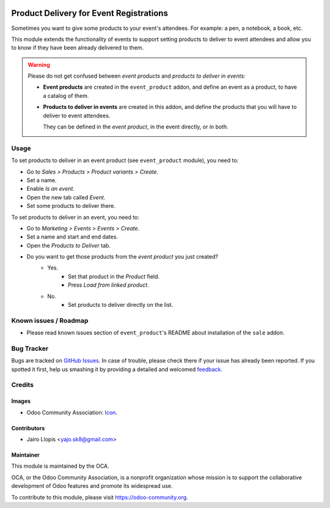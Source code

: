 .. image:: https://img.shields.io/badge/licence-AGPL--3-blue.svg
   :target: http://www.gnu.org/licenses/agpl-3.0-standalone.html
   :alt: License: AGPL-3

========================================
Product Delivery for Event Registrations
========================================

Sometimes you want to give some products to your event's attendees. For
example: a pen, a notebook, a book, etc.

This module extends the functionality of events to support setting products to
deliver to event attendees and allow you to know if they have been already
delivered to them.

.. warning::
    Please do not get confused between *event products* and *products to
    deliver in events*:

    * **Event products** are created in the ``event_product`` addon, and
      define an event as a product, to have a catalog of them.
    * **Products to deliver in events** are created in this addon, and define
      the products that you will have to deliver to event attendees.

      They can be defined in the *event product*, in the event directly, or in
      both.

Usage
=====

To set products to deliver in an event product (see ``event_product`` module),
you need to:

- Go to *Sales > Products > Product variants > Create*.
- Set a name.
- Enable *Is an event*.
- Open the new tab called *Event*.
- Set some products to deliver there.

To set products to deliver in an event, you need to:

- Go to *Marketing > Events > Events > Create*.
- Set a name and start and end dates.
- Open the *Products to Deliver* tab.
- Do you want to get those products from the *event product* you just created?
    - Yes.
        - Set that product in the *Product* field.
        - Press *Load from linked product*.
    - No.
        - Set products to deliver directly on the list.

.. image:: https://odoo-community.org/website/image/ir.attachment/5784_f2813bd/datas
   :alt: Try me on Runbot
   :target: https://runbot.odoo-community.org/runbot/199/8.0

Known issues / Roadmap
======================

* Please read known issues section of ``event_product``'s README about
  installation of the ``sale`` addon.

Bug Tracker
===========

Bugs are tracked on `GitHub Issues
<https://github.com/OCA/event/issues>`_. In case of trouble, please
check there if your issue has already been reported. If you spotted it first,
help us smashing it by providing a detailed and welcomed `feedback
<https://github.com/OCA/
event/issues/new?body=module:%20
event_registration_deliverable_product%0Aversion:%20
8.0%0A%0A**Steps%20to%20reproduce**%0A-%20...%0A%0A**Current%20behavior**%0A%0A**Expected%20behavior**>`_.

Credits
=======

Images
------

* Odoo Community Association: `Icon <https://github.com/OCA/maintainer-tools/blob/master/template/module/static/description/icon.svg>`_.

Contributors
------------

* Jairo Llopis <yajo.sk8@gmail.com>

Maintainer
----------

.. image:: https://odoo-community.org/logo.png
   :alt: Odoo Community Association
   :target: https://odoo-community.org

This module is maintained by the OCA.

OCA, or the Odoo Community Association, is a nonprofit organization whose
mission is to support the collaborative development of Odoo features and
promote its widespread use.

To contribute to this module, please visit https://odoo-community.org.
